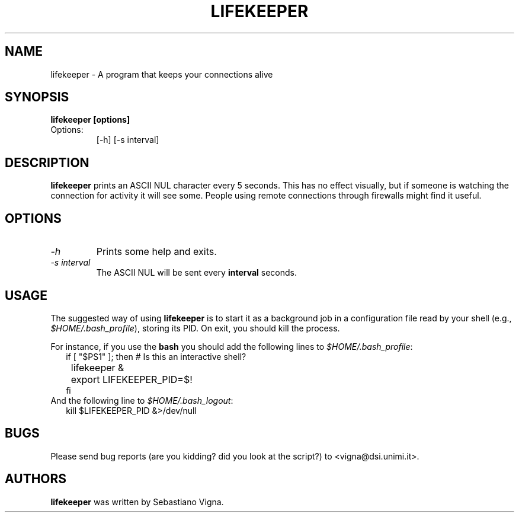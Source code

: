 .de EX
.ne 5
.if n .sp 1
.if t .sp .5
.nf
.in +.5i
..
.de EE
.fi
.in -.5i
.if n .sp 1
.if t .sp .5
..
.TH LIFEKEEPER 1 "by Sebastiano Vigna" "" \" -*- nroff -*-
.SH NAME
lifekeeper \- A program that keeps your connections alive
.SH SYNOPSIS
.B lifekeeper [options]
.TP
Options:
[-h]
[-s interval]
.SH DESCRIPTION
\fBlifekeeper\fR prints an ASCII NUL character every 5 seconds. This has
no effect visually, but if someone is watching the connection for activity
it will see some. People using remote connections through firewalls might
find it useful.

.SH OPTIONS
.TP
.I "-h"
Prints some help and exits.
.TP
.I "-s interval"
The ASCII NUL will be sent every \fBinterval\fR seconds. 
.SH USAGE
The suggested way of using \fBlifekeeper\fR is to start it as a background
job in a configuration file read by your shell (e.g.,
\fI$HOME/.bash_profile\fP), storing its PID. On exit, you should kill the
process.

For instance, if you use the \fBbash\fR you should add the following lines to 
\fI$HOME/.bash_profile\fP:
.RS 2
.EX
if [ "$PS1" ]; then # Is this an interactive shell?
	lifekeeper &
	export LIFEKEEPER_PID=$! 
fi
.EE
.RE
And the following line to \fI$HOME/.bash_logout\fP:
.RS 2
.EX
kill $LIFEKEEPER_PID &>/dev/null
.EE
.RE

.SH BUGS
Please send bug reports (are you kidding? did you look at the script?) to <vigna@dsi.unimi.it>.
.SH AUTHORS
\fBlifekeeper\fR was written by Sebastiano Vigna.
